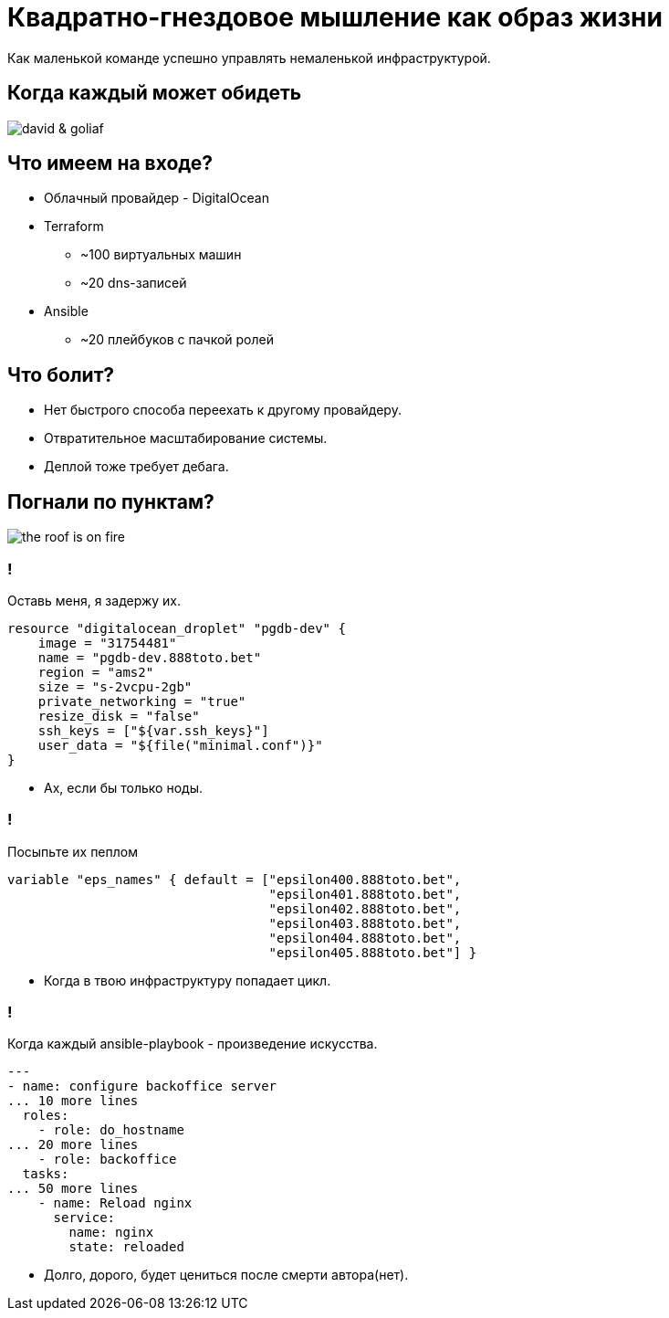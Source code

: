 :backend: revealjs
:customcss: the_first.css
[.white.background]
= Квадратно-гнездовое мышление как образ жизни
Как маленькой команде успешно управлять немаленькой инфраструктурой.

[.white.background]
== Когда каждый может обидеть
image::images/david_&_goliaf.jpg[]

[.white.background]
== Что имеем на входе?
[%step]
* Облачный провайдер - DigitalOcean
* Terraform
** ~100 виртуальных машин
** ~20 dns-записей
* Ansible
** ~20 плейбуков с пачкой ролей

[.white.background]
== Что болит?
[%step]
* Нет быстрого способа переехать к другому провайдеру.
* Отвратительное масштабирование системы.
* Деплой тоже требует дебага.

[.white.background]
== Погнали по пунктам?
image::images/the_roof_is_on_fire.jpg[]

[.white.background]
=== !
Оставь меня, я задержу их.
----
resource "digitalocean_droplet" "pgdb-dev" {
    image = "31754481"
    name = "pgdb-dev.888toto.bet"
    region = "ams2"
    size = "s-2vcpu-2gb"
    private_networking = "true"
    resize_disk = "false"
    ssh_keys = ["${var.ssh_keys}"]
    user_data = "${file("minimal.conf")}"
}
----
[%step]
* Ах, если бы только ноды.

[.white.background]
=== !
Посыпьте их пеплом
----
variable "eps_names" { default = ["epsilon400.888toto.bet", 
                                  "epsilon401.888toto.bet", 
                                  "epsilon402.888toto.bet", 
                                  "epsilon403.888toto.bet", 
                                  "epsilon404.888toto.bet",
                                  "epsilon405.888toto.bet"] }
----
[%step]
* Когда в твою инфраструктуру попадает цикл.

[.white.background]
=== !
Когда каждый ansible-playbook - произведение искусства.
----
---
- name: configure backoffice server
... 10 more lines
  roles:
    - role: do_hostname
... 20 more lines
    - role: backoffice
  tasks:
... 50 more lines
    - name: Reload nginx
      service:
        name: nginx
        state: reloaded
----
[%step]
* Долго, дорого, будет цениться после смерти автора(нет).